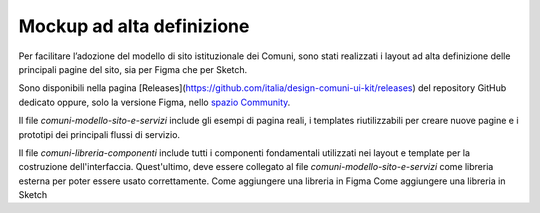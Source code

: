 Mockup ad alta definizione
=============================

Per facilitare l’adozione del modello di sito istituzionale dei Comuni, sono stati realizzati i layout ad alta definizione delle principali pagine del sito, sia per Figma che per Sketch.

Sono disponibili nella pagina [Releases](https://github.com/italia/design-comuni-ui-kit/releases) del repository GitHub dedicato oppure, solo la versione Figma, nello `spazio Community <https://www.figma.com/community/file/1262690210012419806/comuni-modello-sito-e-servizi>`_.

Il file `comuni-modello-sito-e-servizi` include gli esempi di pagina reali, i templates riutilizzabili per creare nuove pagine e i prototipi dei principali flussi di servizio.

Il file `comuni-libreria-componenti` include tutti i componenti fondamentali utilizzati nei layout e template per la costruzione dell'interfaccia. Quest'ultimo, deve essere collegato al file `comuni-modello-sito-e-servizi` come libreria esterna per poter essere usato correttamente. 
Come aggiungere una libreria in Figma
Come aggiungere una libreria in Sketch
